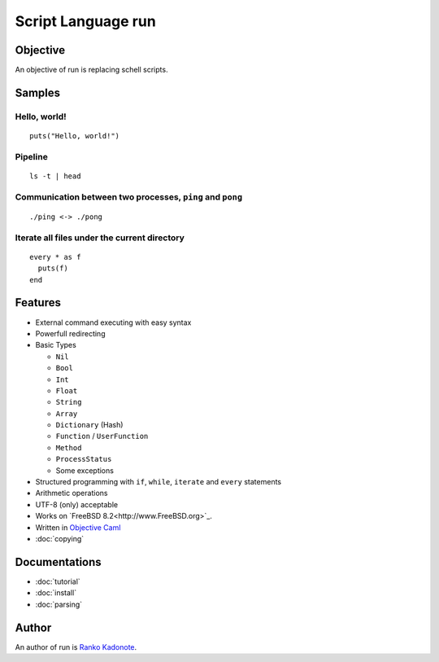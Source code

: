 
Script Language run
*******************

Objective
=========

An objective of run is replacing schell scripts.

Samples
=======

Hello, world!
-------------

::

  puts("Hello, world!")

Pipeline
--------

::

  ls -t | head

Communication between two processes, ``ping`` and ``pong``
----------------------------------------------------------

::

  ./ping <-> ./pong

Iterate all files under the current directory
---------------------------------------------

::

  every * as f
    puts(f)
  end

Features
========

* External command executing with easy syntax
* Powerfull redirecting
* Basic Types

  * ``Nil``
  * ``Bool``
  * ``Int``
  * ``Float``
  * ``String``
  * ``Array``
  * ``Dictionary`` (Hash)
  * ``Function`` / ``UserFunction``
  * ``Method``
  * ``ProcessStatus``
  * Some exceptions

* Structured programming with ``if``, ``while``, ``iterate`` and ``every``
  statements
* Arithmetic operations
* UTF-8 (only) acceptable
* Works on `FreeBSD 8.2<http://www.FreeBSD.org>`_.
* Written in `Objective Caml <http://caml.inria.fr/ocaml/index.en.html>`_
* :doc:`copying`

Documentations
==============

* :doc:`tutorial`
* :doc:`install`
* :doc:`parsing`

Author
======

An author of run is `Ranko Kadonote <http://neko-daisuki.ddo.jp/~SumiTomohiko/from-python-import-fun/index.html>`_.

.. vim: tabstop=2 shiftwidth=2 expandtab softtabstop=2 filetype=rst
